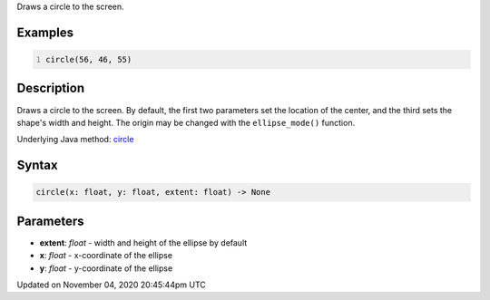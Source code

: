 .. title: circle()
.. slug: sketch_circle
.. date: 2020-11-04 20:45:44 UTC+00:00
.. tags:
.. category:
.. link:
.. description: py5 circle() documentation
.. type: text

Draws a circle to the screen.

Examples
========

.. raw:: html

    <div class="example-table">

.. raw:: html

    <div class="example-row"><div class="example-cell-image">

.. image:: /images/reference/Sketch_circle_0.png
    :alt: example picture for circle()

.. raw:: html

    </div><div class="example-cell-code">

.. code:: python
    :number-lines:

    circle(56, 46, 55)

.. raw:: html

    </div></div>

.. raw:: html

    </div>

Description
===========

Draws a circle to the screen. By default, the first two parameters set the location of the center, and the third sets the shape's width and height. The origin may be changed with the ``ellipse_mode()`` function.

Underlying Java method: `circle <https://processing.org/reference/circle_.html>`_

Syntax
======

.. code:: python

    circle(x: float, y: float, extent: float) -> None

Parameters
==========

* **extent**: `float` - width and height of the ellipse by default
* **x**: `float` - x-coordinate of the ellipse
* **y**: `float` - y-coordinate of the ellipse


Updated on November 04, 2020 20:45:44pm UTC

